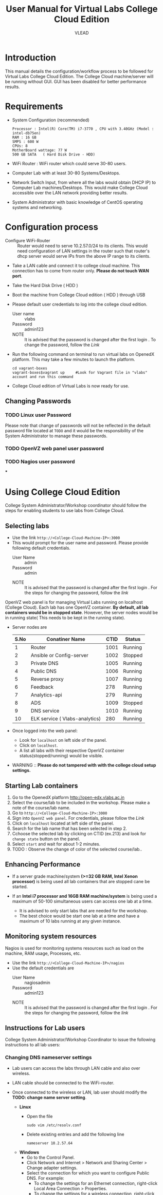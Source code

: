 #+Title: User Manual for Virtual Labs College Cloud Edition
#+Author: VLEAD

* Introduction
  This manual details the configuration/workflow process to be
  followed for Virtual Labs College Cloud Edition. The College Cloud
  machine/server  will be running without GUI. GUI has been disabled for
  better performance results.

* Requirements
  + System Configuration (recommended) 
    #+BEGIN_EXAMPLE
     Processor : Intel(R) Core(TM) i7-3770 , CPU with 3.40GHz (Model : intel-db75en) 
     RAM : 16 GB 
     SMPS : 600 W 
     CPUs: 8
     MotherBoard wattage: 77 W 
     500 GB SATA   ( Hard Disk Drive - HDD)
    #+END_EXAMPLE
  + WiFi Router : WiFi router which could serve 30-80 users.
  + Computer Lab with at least 30-80 Systems/Desktops.
  + Network Switch Input, from where all the labs would obtain DHCP
    IP) to Computer Lab machines/Desktops. This would make College
    Cloud accessible over the LAN network providing better results.
  + System Administrator with basic knowledge of CentOS operating systems and
    networking.

* Configuration process
  - Configure WiFi-Router :: Router would need to serve 10.2.57.0/24
       to its clients. This would need configuration of LAN settings
       in the router such that router's dhcp server would serve IPs
       from the above IP range to its clients.
  - Take a LAN cable and connect it to college cloud machine. This
    connection has to come from router only. *Please do not touch WAN
    port*.
  - Take the Hard Disk Drive ( HDD ) 
  - Boot the machine from College Cloud edition ( HDD ) through USB
  - Please default user credentials to log into the college cloud
    edition.
    + User name :: vlabs
    + Password :: admin123
    + NOTE :: It is advised that the password is changed after the
              first login . To change the password, follow the [[Linux user Password][Link]]
  - Run the following command on terminal to run virtual labs on
    OpenedX platform. This may take a few minutes to launch the
    platform.
    #+BEGIN_EXAMPLE
    cd vagrant-boxes
    vagrant-boxes$vagrant up     #Look for Vagrant file in "vlabs" account and run this command
    #+END_EXAMPLE
  - College Cloud edition of Virtual Labs is now ready for use.
** Changing Passwords
*** TODO Linux user Password
    Please note that change of passwords will not be reflected in the
    default password file located at =TODO= and it would be the responsibility of the System
    Administrator to manage these passwords.
*** TODO OpenVZ web panel user password
*** TODO Nagios user password
***
* Using College Cloud Edition
  College System Administrator/Workshop coordinator should follow the
  steps for enabling students to use labs from College Cloud.
** Selecting labs
   - Use the link =http://<College-Cloud-Machine-IP>:3000=
   - This would prompt for the user name and password. Please provide
     following default credentials.
     + User Name :: admin
     + Password :: admin

    + NOTE :: It is advised that the password is changed after the
              first login . For the steps for changing the password,
              follow the [[OpenVZ web panel user password][link]]

   OpenVZ web panel is for managing Virtual Labs running on localhost
   (College Cloud). Each lab has one OpenVZ container. *By default,
   all lab containers would be in stopped state*. However, the server
   nodes would be in running state( This needs to be kept in the
   running state).

   - Server nodes are 
     |------+--------------------------------+------+---------|
     | S.No | Conatiner Name                 | CTID | Status  |
     |------+--------------------------------+------+---------|
     |    1 | Router                         | 1001 | Running |
     |------+--------------------------------+------+---------|
     |    2 | Ansible or Config-server       | 1002 | Stopped |
     |------+--------------------------------+------+---------|
     |    3 | Private DNS                    | 1005 | Running |
     |------+--------------------------------+------+---------|
     |    4 | Public DNS                     | 1006 | Running |
     |------+--------------------------------+------+---------|
     |    5 | Reverse proxy                  | 1007 | Running |
     |------+--------------------------------+------+---------|
     |    6 | Feedback                       |  278 | Running |
     |------+--------------------------------+------+---------|
     |    7 | Analytics-api                  |  279 | Running |
     |------+--------------------------------+------+---------|
     |    8 | ADS                            | 1009 | Stopped |
     |------+--------------------------------+------+---------|
     |    9 | DNS service                    | 1010 | Running |
     |------+--------------------------------+------+---------|
     |   10 | ELK service ( Vlabs-analytics) |  280 | Running |
     |------+--------------------------------+------+---------|

   - Once logged into the web panel: 

     + Look for =localhost= on left side of the panel.
     +  Click on =localhost=.
     + A list all labs with their respective OpenVZ container
       status(stopped/running) would be visible.

   - WARNING :: *Please do not tampered with with the college cloud
                setup settings.*

** Starting Lab containers
    1. Go to the OpenedX platform http://open-edx.vlabs.ac.in
    2. Select the course/lab to be included in the workshop. Please
       make a note of the course/lab name.
    3. Go to =http://<College-Cloud-Machine-IP>:3000= 
    4. Sign into =OpenVZ web panel=. For credentials, please follow the [[OpenVZ web panel user password][Link]]
    5. Click on =localhost= located at left side of the panel.
    6. Search for the lab name that has been selected in step 2.
    7. Cchoose the selected lab by clicking on CTID (ex.213) and look for
       =change state= button on the panel.
    8. Select =start= and wait for about 1-2 minutes. 
    9. TODO : Observe the change of color of the selected course/lab..

** Enhancing Performance
    + If a server grade machine/system *(>=32 GB RAM,
      Intel Xenon processor)* is being used all lab containers that
      are stopped cane be started.

    + If an *Intel i7 processor and 16GB RAM machine/system* is being
      used a maximum of 50-100 simultaneous users can access one lab at a time.

      - It is advised to only start labs that are needed for the
        workshop.
      - The best choice would be start one lab at a time and have a
        maximum of 10 labs running at any given instance.
       
** Monitoring system resources
   Nagios is used for monitoring systems resources such as load on the
   machine, RAM usage, Processes, etc.
   - Use the link =http://<College-Cloud-Machine-IP>/nagios=
   - Use the default credentials are
     + User Name :: nagiosadmin
     + Password :: admin123
    + NOTE :: It is advised that the password is changed after the
              first login . For the steps for changing the password,
              follow the [[Nagios user password][link]]
** Instructions for Lab users		   
   College System Administrator/Workshop Coordinator to issue the
   following instructions to all lab users:
*** Changing DNS nameserver settings
    - Lab users can access the labs through LAN cable and also over
      wireless. 
    - LAN cable should be connected to the WiFi-router.
    - Once connected to the wireless or LAN, lab user should modify
      the *TODO: change name server setting*.

      + *Linux*  
       	- Open the file
          #+BEGIN_EXAMPLE
          sudo vim /etc/resolv.conf
          #+END_EXAMPLE
       	- Delete existing entries and add the following line
          #+BEGIN_EXAMPLE
          nameserver 10.2.57.64
          #+END_EXAMPLE
      + *Windows*
         - Go to the Control Panel.
         - Click Network and Internet > Network and Sharing Center >
           Change adapter settings.
         - Select the connection for which you want to configure Public
           DNS. For example:
           + To change the settings for an Ethernet connection,
             right-click Local Area Connection > Properties.
           + To change the settings for a wireless connection,
             right-click Wireless Network Connection > Properties.    
         - Select the Networking tab. Under =This connection uses the
           following items=, select =Internet Protocol Version 4
           (TCP/IPv4)= or =Internet Protocol Version 6 (TCP/IPv6)= and
           then click Properties.
         - =Select Use the following DNS server addresses= and add =10.2.57.64=
         - Disable wifi connection and enable wifi again.
       	
*** Setting No Proxy on browsers
    - Once the lab users got connected to wifi, lab user has to unset
      proxy if any proxies used previously( Set =No Proxy=) in their
      browsers . For example, In firefox, 
      #+BEGIN_EXAMPLE
      Firefox --> Preferences --> Advanced --> Network --> Settings 
      #+END_EXAMPLE

*** User registrations on Open edX platform
**** Lab users 
    - Click on register button on http://open-edx.vlabs.ac.in and
      fill in the registration form.
    - Use the labs selected by System Administrator/Workshop
      coordinator.
    - Do not log out until the System Administrator/Workshop
      coordinator.
**** System Administrator/Workshop coordinator. 
    - Go to  http://open-edx.vlabs.ac.in/admin.
    - Log in using default Open edX user credentials in the default
      password file which can be located at =TODO=.
      + NOTE :: It is advised that the password is changed after the
                first login . For the steps for changing the password,
                follow the TODO [[Open edX platform user password][link]]. Also 

      + User credentials are 
       	- User name :: admin-vlabs
       	- Password :: admin123
       	- Email :: admin@vlabs.ac.in    
    - Go to =Authentication and Authorization= section
      + Select =Users= 
      + Click on =user name=
      + Click on =Activate=
      + Click on =Save= button at the bottom.

* Workflow of College Cloud Edition
** Workshop conducted by Workshop Coordinator
   + [[ link to workshops page on vlabs.ac.in][Organising workshops]]
     + Add workshop on [[http://outreach.vlabs.ac.in][Outreach Portal]] choosing College Cloud option.
     + Make sure the [[Requirements][requirements]] are met by the college.
   + [[Configuration process][Configuring College Cloud]]
   + [[Using College Cloud Edition][Using College Cloud]]
   + [[Analytics and Feedback][Collecting Analytics and Feedback]]
** Virtual Labs College Cloud Edition used by colleges as part of their curriculum
   + TODO Procuring College Cloud From Sanchita
   + [[Configuration process][Configuring College Cloud]]
   + [[Using College Cloud Edition][Using College Cloud]]
   + [[Analytics and Feedback][Collecting Analytics and Feedback]]
* Analytics and Feedback
** Analytics and Feedback : System Administrator
   1. System Administrator will be given a shell script.
       + Login as =vlabs= user to machine using following credentials
	 #+BEGIN_EXAMPLE
	 username: vlabs
         password : admin123
 	 #+END_EXAMPLE
       + Modify =conf.sh= file
	 Add details to the fields such as =COLLEGE_NAME=, =EMAIL=
       + Then run the following script
         #+BEGIN_EXAMPLE
	 sh /home/vlabs/script/fetch_analytics.sh 
         #+END_EXAMPLE
         The above script will get the dump of analytics and feedbacks
         and saves as =<InstituteName>-<DATE>.tar.gz=
       + Identify the IP address of your college-cloud-machine . By
         default it will be =10.2.57.61=. Use the following command on
         terminal to get the IP address.
         #+BEGIN_SRC command
         ifconfig br0
         #+END_SRC
       + System administrator has to share this IP to Workshop
         Coordinator. 
** Analytics and Feedback : Workshop Coordinator
       + Open a web browser on a machine connected to college-cloud/
         machine form which college-cloud was accessible.
       + Use the URL -
         =http://<your-college-cloud-ip>/college-cloud-data/=
       + Download the tar.gz file in the format
         <College-name-Date>.tar.gz
       + Take downloaded file in pendrive and take a machine with
         internet connection.
       + Upload the file in your google drive and share it with
         engg@vlabs.ac.in
* Changing College Cloud Machine
  To install an already configured College cloud edition in a
  different machine, the below steps are to be followed by  System
  Administrator and existing lab users.
** Instructions for the systems adminstrator  

  TODO
  - Log in to the existing [[link][College Cloud (Old) server]] as a super user
    using default user credentials
    #+BEGIN_EXAMPLE
    su -
    passwd is : admin123
   #+END_EXAMPLE
  - Open the file =/etc/udev/rules.d/70-persistent-net.rules=
    #+BEGIN_EXAMPLE
    vim /etc/udev/rules.d/70-persistent-net.rules    
    #+END_EXAMPLE
  - Delete all the lines and save the file.
  - TODO
    + Log out from super user
    + Log in as normal user 
      Stop the vagrant box.
      #+BEGIN_EXAMPLE
       cd ~/vagrant-boxes/
       vagrant halt
      #+END_EXAMPLE
  - Shutdown the College Cloud server.
  - Remove the College Cloud HDD.
  - Insert College Cloud into the new machine.
  - Boot the machine from the College Cloud ( HDD ) edition.
  - This machine now the College Cloud server.
  - TODO Follow the link to select the labs
  - TODO Follow the link to monitor nagios 
  - TODO Follow the link for Collecting Feedback and Analytics   
  
** Instructions for the  existing lab users 
   All lab users would need to follow the below steps to ensure
   smooth migration to the newly configured College Cloud server
   -TODO Follow the link  [[Changing DNS nameserver settings]]
   
* Support  Take from Sanchita for support
  - For any help, please contact =engg@vlabs.ac.in=
  - Issues would be created on [[https://github.com/openedx-vlead/college-cloud/issues][GitHub Issues]] 
* Known Issues
  - TODO Contract Videos will not be loading from Open edX platform.
    In the next release, we will resolve this problem.

* TODO 
** Links for Nagios, Open VZ web panel, Open edX platform.
** Changing passwords
** Default user credentials line to same in the entire document.
** Password file will be in passwords file
** College Cloud Server 
